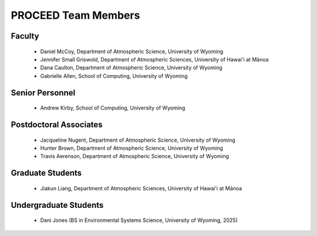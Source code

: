 PROCEED Team Members
====================

Faculty
-------
   - Daniel McCoy, Department of Atmospheric Science, University of Wyoming
   - Jennifer Small Griswold, Department of Atmospheric Sciences, University of Hawai'i at Mānoa
   - Dana Caulton, Department of Atmospheric Science, University of Wyoming
   - Gabrielle Allen, School of Computing, University of Wyoming

Senior Personnel
----------------
   - Andrew Kirby, School of Computing, University of Wyoming

Postdoctoral Associates
-----------------------
   - Jacqueline Nugent, Department of Atmospheric Science, University of Wyoming
   - Hunter Brown, Department of Atmospheric Science, University of Wyoming
   - Travis Aerenson, Department of Atmospheric Science, University of Wyoming

Graduate Students
-----------------
   - Jiakun Liang, Department of Atmospheric Sciences, University of Hawai'i at Mānoa

Undergraduate Students
----------------------
   - Dani Jones (BS in Environmental Systems Science, University of Wyoming, 2025)
